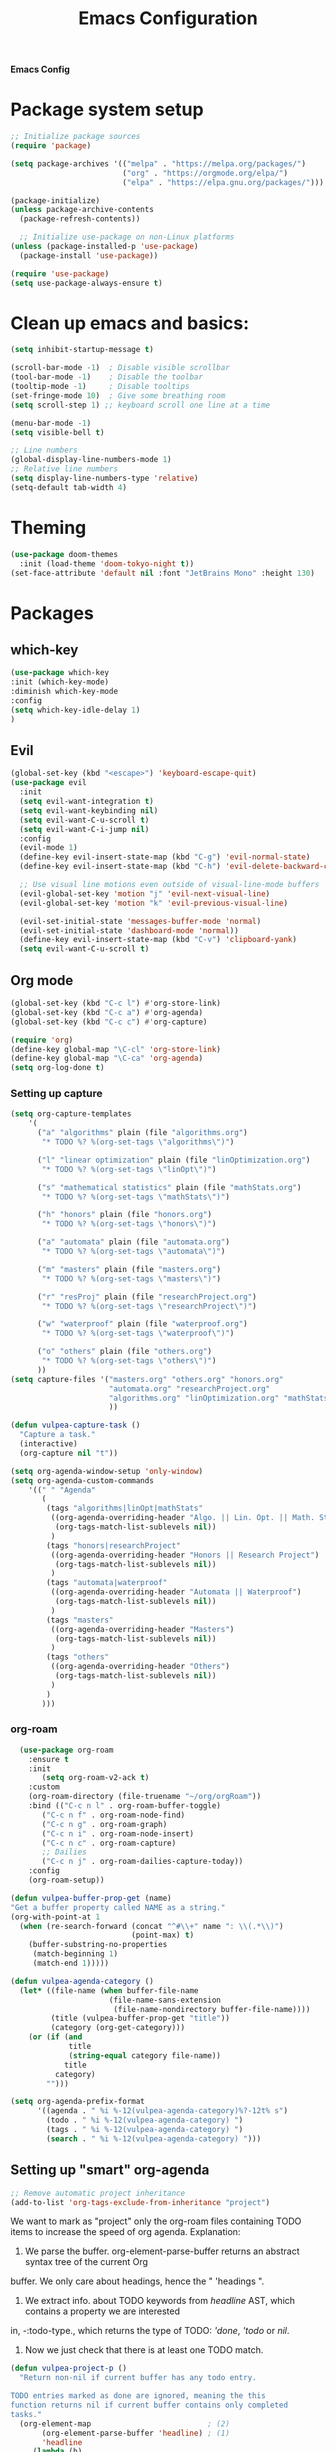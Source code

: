 #+title: Emacs Configuration

*Emacs Config*

* Package system setup
#+BEGIN_SRC emacs-lisp
;; Initialize package sources
(require 'package)

(setq package-archives '(("melpa" . "https://melpa.org/packages/")
                         ("org" . "https://orgmode.org/elpa/")
                         ("elpa" . "https://elpa.gnu.org/packages/")))

(package-initialize)
(unless package-archive-contents
  (package-refresh-contents))

  ;; Initialize use-package on non-Linux platforms
(unless (package-installed-p 'use-package)
  (package-install 'use-package))

(require 'use-package)
(setq use-package-always-ensure t)
#+END_SRC
* Clean up emacs and basics:
#+BEGIN_SRC emacs-lisp
  (setq inhibit-startup-message t)

  (scroll-bar-mode -1)  ; Disable visible scrollbar
  (tool-bar-mode -1)    ; Disable the toolbar
  (tooltip-mode -1)     ; Disable tooltips
  (set-fringe-mode 10)  ; Give some breathing room
  (setq scroll-step 1) ;; keyboard scroll one line at a time

  (menu-bar-mode -1)
  (setq visible-bell t)

  ;; Line numbers
  (global-display-line-numbers-mode 1)
  ;; Relative line numbers
  (setq display-line-numbers-type 'relative)
  (setq-default tab-width 4)
#+END_SRC

* Theming
#+BEGIN_SRC emacs-lisp
(use-package doom-themes
  :init (load-theme 'doom-tokyo-night t))
(set-face-attribute 'default nil :font "JetBrains Mono" :height 130)
#+END_SRC

* Packages
** which-key
#+BEGIN_SRC emacs-lisp
  (use-package which-key
  :init (which-key-mode)
  :diminish which-key-mode
  :config
  (setq which-key-idle-delay 1)
  )
#+END_SRC
** Evil
#+BEGIN_SRC emacs-lisp
(global-set-key (kbd "<escape>") 'keyboard-escape-quit)
(use-package evil
  :init
  (setq evil-want-integration t)
  (setq evil-want-keybinding nil)
  (setq evil-want-C-u-scroll t)
  (setq evil-want-C-i-jump nil)
  :config
  (evil-mode 1)
  (define-key evil-insert-state-map (kbd "C-g") 'evil-normal-state)
  (define-key evil-insert-state-map (kbd "C-h") 'evil-delete-backward-char-and-join)

  ;; Use visual line motions even outside of visual-line-mode buffers
  (evil-global-set-key 'motion "j" 'evil-next-visual-line)
  (evil-global-set-key 'motion "k" 'evil-previous-visual-line)

  (evil-set-initial-state 'messages-buffer-mode 'normal)
  (evil-set-initial-state 'dashboard-mode 'normal))
  (define-key evil-insert-state-map (kbd "C-v") 'clipboard-yank)
  (setq evil-want-C-u-scroll t)
#+END_SRC

** Org mode
#+BEGIN_SRC emacs-lisp
(global-set-key (kbd "C-c l") #'org-store-link)
(global-set-key (kbd "C-c a") #'org-agenda)
(global-set-key (kbd "C-c c") #'org-capture)

(require 'org)
(define-key global-map "\C-cl" 'org-store-link)
(define-key global-map "\C-ca" 'org-agenda)
(setq org-log-done t)

#+END_SRC
*** Setting up capture
#+BEGIN_SRC emacs-lisp
  (setq org-capture-templates
      '(
        ("a" "algorithms" plain (file "algorithms.org")
         "* TODO %? %(org-set-tags \"algorithms\")")

        ("l" "linear optimization" plain (file "linOptimization.org")
         "* TODO %? %(org-set-tags \"linOpt\")")

        ("s" "mathematical statistics" plain (file "mathStats.org")
         "* TODO %? %(org-set-tags \"mathStats\")")

        ("h" "honors" plain (file "honors.org")
         "* TODO %? %(org-set-tags \"honors\")")

        ("a" "automata" plain (file "automata.org")
         "* TODO %? %(org-set-tags \"automata\")")

        ("m" "masters" plain (file "masters.org")
         "* TODO %? %(org-set-tags \"masters\")")

        ("r" "resProj" plain (file "researchProject.org")
         "* TODO %? %(org-set-tags \"researchProject\")")

        ("w" "waterproof" plain (file "waterproof.org")
         "* TODO %? %(org-set-tags \"waterproof\")")

        ("o" "others" plain (file "others.org")
         "* TODO %? %(org-set-tags \"others\")")
        ))
  (setq capture-files '("masters.org" "others.org" "honors.org"
                        "automata.org" "researchProject.org"
                        "algorithms.org" "linOptimization.org" "mathStats.org"
                        ))

  (defun vulpea-capture-task ()
    "Capture a task."
    (interactive)
    (org-capture nil "t"))

  (setq org-agenda-window-setup 'only-window)
  (setq org-agenda-custom-commands
      '((" " "Agenda"
         (
          (tags "algorithms|linOpt|mathStats"
           ((org-agenda-overriding-header "Algo. || Lin. Opt. || Math. Stats.")
            (org-tags-match-list-sublevels nil))
           )
          (tags "honors|researchProject"
           ((org-agenda-overriding-header "Honors || Research Project")
            (org-tags-match-list-sublevels nil))
           )
          (tags "automata|waterproof"
           ((org-agenda-overriding-header "Automata || Waterproof")
            (org-tags-match-list-sublevels nil))
           )
          (tags "masters"
           ((org-agenda-overriding-header "Masters")
            (org-tags-match-list-sublevels nil))
           )
          (tags "others"
           ((org-agenda-overriding-header "Others")
            (org-tags-match-list-sublevels nil))
           )
          )
         )))
#+END_SRC
*** org-roam
#+BEGIN_SRC emacs-lisp
	  (use-package org-roam
		:ensure t
		:init
		   (setq org-roam-v2-ack t)
		:custom
		(org-roam-directory (file-truename "~/org/orgRoam"))
		:bind (("C-c n l" . org-roam-buffer-toggle)
		   ("C-c n f" . org-roam-node-find)
		   ("C-c n g" . org-roam-graph)
		   ("C-c n i" . org-roam-node-insert)
		   ("C-c n c" . org-roam-capture)
		   ;; Dailies
		   ("C-c n j" . org-roam-dailies-capture-today))
		:config
		(org-roam-setup))

	(defun vulpea-buffer-prop-get (name)
	"Get a buffer property called NAME as a string."
	(org-with-point-at 1
	  (when (re-search-forward (concat "^#\\+" name ": \\(.*\\)")
							   (point-max) t)
		(buffer-substring-no-properties
		 (match-beginning 1)
		 (match-end 1)))))

	(defun vulpea-agenda-category ()
	  (let* ((file-name (when buffer-file-name
						  (file-name-sans-extension
						   (file-name-nondirectory buffer-file-name))))
			 (title (vulpea-buffer-prop-get "title"))
			 (category (org-get-category)))
		(or (if (and
				 title
				 (string-equal category file-name))
				title
			  category)
			"")))

	(setq org-agenda-prefix-format
		  '((agenda . " %i %-12(vulpea-agenda-category)%?-12t% s")
			(todo . " %i %-12(vulpea-agenda-category) ")
			(tags . " %i %-12(vulpea-agenda-category) ")
			(search . " %i %-12(vulpea-agenda-category) ")))
#+END_SRC
** Setting up "smart" org-agenda
#+BEGIN_SRC emacs-lisp
  ;; Remove automatic project inheritance
  (add-to-list 'org-tags-exclude-from-inheritance "project")
#+END_SRC
We want to mark as "project" only the org-roam files containing TODO items to increase the speed of
org agenda.
Explanation:
   1. We parse the buffer. org-element-parse-buffer returns an abstract syntax tree of the current Org
   buffer. We only care about headings, hence the " 'headings ".
   2. We extract info. about TODO keywords from /headline/ AST, which contains a property we are interested
   in, -:todo-type., which returns the type of TODO: /'done/, /'todo/ or /nil/.
   3. Now we just check that there is at least one TODO match.
#+BEGIN_SRC emacs-lisp
  (defun vulpea-project-p ()
    "Return non-nil if current buffer has any todo entry.

  TODO entries marked as done are ignored, meaning the this
  function returns nil if current buffer contains only completed
  tasks."
    (org-element-map                          ; (2)
         (org-element-parse-buffer 'headline) ; (1)
         'headline
       (lambda (h)
         (eq (org-element-property :todo-type h)
             'todo))
       nil 'first-match))                     ; (3)
#+END_SRC
Now we use this function to add or remove the /project/ tag from nodes. We do this twice: when visiting a node,
and in /before-safe-hook/.
#+BEGIN_SRC emacs-lisp
	(defun vulpea-buffer-prop-get-list (name &optional separators)
	  "Get a buffer property NAME as a list using SEPARATORS.
	If SEPARATORS is non-nil, it should be a regular expression
	matching text that separates, but is not part of, the substrings.
	If nil it defaults to `split-string-default-separators', normally
	\"[ \f\t\n\r\v]+\", and OMIT-NULLS is forced to t."
	  (let ((value (vulpea-buffer-prop-get name)))
		(when (and value (not (string-empty-p value)))
		  (split-string-and-unquote value separators))))
	(defun vulpea-buffer-prop-set (name value)
	"Set a file property called NAME to VALUE in buffer file.
  If the property is already set, replace its value."
	(setq name (downcase name))
	(org-with-point-at 1
	  (let ((case-fold-search t))
		(if (re-search-forward (concat "^#\\+" name ":\\(.*\\)")
							   (point-max) t)
			(replace-match (concat "#+" name ": " value) 'fixedcase)
		  (while (and (not (eobp))
					  (looking-at "^[#:]"))
			(if (save-excursion (end-of-line) (eobp))
				(progn
				  (end-of-line)
				  (insert "\n"))
			  (forward-line)
			  (beginning-of-line)))
		  (insert "#+" name ": " value "\n")))))

	  (defun vulpea-buffer-tags-get ()
		"Return filetags value in current buffer."
		(vulpea-buffer-prop-get-list "filetags" "[ :]"))
	  (defun vulpea-buffer-prop-remove (name)
		"Remove a buffer property called NAME."
		(org-with-point-at 1
				(when (re-search-forward (concat "\\(^#\\+" name ":.*\n?\\)")
									        (point-max) t)
	     (replace-match ""))))

	  (defun vulpea-buffer-tags-set (&rest tags)
		"Set TAGS in current buffer.
	  If filetags value is already set, replace it."
		(if tags
			(vulpea-buffer-prop-set
			 "filetags" (concat ":" (string-join tags ":") ":"))
		  (vulpea-buffer-prop-remove "filetags")))

		(defun vulpea-project-update-tag ()
			  "Update PROJECT tag in the current buffer."
			  (when (and (not (active-minibuffer-window))
						 (vulpea-buffer-p))
				(save-excursion
				  (goto-char (point-min))
				  (let* ((tags (vulpea-buffer-tags-get))
						 (original-tags tags))
					(if (vulpea-project-p)
						(setq tags (cons "project" tags))
					  (setq tags (remove "project" tags)))

					;; cleanup duplicates
					(setq tags (seq-uniq tags))

					;; update tags if changed
					(when (or (seq-difference tags original-tags)
							  (seq-difference original-tags tags))
					  (apply #'vulpea-buffer-tags-set tags))))))

		(defun vulpea-buffer-p ()
		  "Return non-nil if the currently visited buffer is a note."
		  (and buffer-file-name
			   (string-prefix-p
				(expand-file-name (file-name-as-directory org-roam-directory))
				(file-name-directory buffer-file-name))))

		(add-hook 'find-file-hook #'vulpea-project-update-tag)
		(add-hook 'before-save-hook #'vulpea-project-update-tag)
#+END_SRC
Lastly, to dynamically build /org-agenda-files/, we query all files containing the /project/ tag.
#+BEGIN_SRC emacs-lisp
  (defun vulpea-project-files ()
  "Return a list of note files containing 'project' tag." ;
  (seq-uniq
   (seq-map
    #'car
    (org-roam-db-query
     [:select [nodes:file]
      :from tags
      :left-join nodes
      :on (= tags:node-id nodes:id)
      :where (like tag (quote "%\"project\"%"))]))))

  (defun vulpea-agenda-files-update (&rest _)
  "Update the value of `org-agenda-files'."
  (setq org-agenda-files (vulpea-project-files))
  (setq org-agenda-files (append org-agenda-files capture-files))
  )

  (advice-add 'org-agenda :before #'vulpea-agenda-files-update)
  (advice-add 'org-todo-list :before #'vulpea-agenda-files-update)

  (dolist (file (org-roam-list-files))
  (message "processing %s" file)
  (with-current-buffer (or (find-buffer-visiting file)
                           (find-file-noselect file))
    (vulpea-project-update-tag)
    (save-buffer)))
#+END_SRC
*** Beautify org mode
#+BEGIN_SRC emacs-lisp
  (setq org-hide-emphasis-markers t)

    (font-lock-add-keywords 'org-mode
	'(("^ *\\([-]\\) "
	   (0 (prog1 () (compose-region (match-beginning 1) (match-end 1) "•"))))))

  (use-package org-bullets
   :config
   (add-hook 'org-mode-hook (lambda () (org-bullets-mode 1))))

  ;; Change date format
  (setq-default org-display-custom-times t)
  (setq org-time-stamp-custom-formats '("<%d-%m-%Y %a>" . "<%d-%m-%Y %a %H:%M>"))

  ;; Improve org mode looks
  (setq org-startup-indented t
	  org-pretty-entities t
	  org-hide-emphasis-markers t
	  org-startup-with-inline-images t
	  org-image-actual-width '(300))

(defun efs/org-mode-visual-fill ()
  (setq visual-fill-column-width 120
        visual-fill-column-center-text t)
  (visual-fill-column-mode 1))

(use-package visual-fill-column
  :hook (org-mode . efs/org-mode-visual-fill))
#+END_SRC
*** vulpea
#+BEGIN_SRC emacs-lisp
(use-package vulpea
  :ensure t
  ;; hook into org-roam-db-autosync-mode you wish to enable
  ;; persistence of meta values (see respective section in README to
  ;; find out what meta means)
  :hook ((org-roam-db-autosync-mode . vulpea-db-autosync-enable)))
#+END_SRC
#** doom-modeline
##+BEGIN_SRC emacs-lisp
#(use-package all-the-icons)
#
#(use-package doom-modeline
#  :init (doom-modeline-mode 1)
#  :custom ((doom-modeline-height 15)))
##+END_SRC
** evil-nerd-commenter
#+BEGIN_SRC emacs-lisp
  (use-package evil-nerd-commenter
    :bind ("C-/" . evilnc-comment-or-uncomment-lines))
#+END_SRC
** golden-ratio
#+BEGIN_SRC emacs-lisp
  (use-package golden-ratio)
  (golden-ratio-mode 1)
#+END_SRC
#** ivy
##+BEGIN_SRC emacs-lisp
#  (use-package ivy
#    :diminish
#    :bind (("C-s" . swiper)
#           :map ivy-minibuffer-map
#           ("RET" . ivy-alt-done)
#           ("TAB" . ivy-next-line)
#           ("<backtab>" . ivy-previous-line)
#           :map ivy-switch-buffer-map
#           ("RET" . ivy-done)
#           ("TAB" . ivy-next-line)
#           ("<backtab>" . ivy-previous-line)
#           :map ivy-reverse-i-search-map
#           ("RET" . ivy-done)
#           ("TAB" . ivy-next-line)
#           ("<backtab>" . ivy-previous-line))
#    :config
#    (ivy-mode 1))
#  (with-eval-after-load 'ivy
#    (define-key ivy-mode-map (kbd "S-<tab>") 'ivy-previous-line))
#
#
#
#  (use-package ivy-rich
#    :init
#    (ivy-rich-mode 1))
##+END_SRC
#** Company mode 
##+BEGIN_SRC emacs-lisp
#  (defun my-company-space-and-complete ()
#    "Select the current company candidate and insert a space."
#    (interactive)
#    (company-complete-selection)
#    (insert " "))
#
#  (use-package company
#    :after lsp-mode
#    :hook (lsp-mode . company-mode)
#    :bind (:map company-active-map
#          ("<backtab>" . company-select-previous-or-abort)
#          ("<tab>" . company-select-next-or-abort)
#          ("RET" . my-company-space-and-complete))
#    :custom
#    (company-minimum-prefix-length 1)
#    (company-idle-delay 0.0))
#  (add-hook 'after-init-hook 'global-company-mode)
#
#  (use-package company-box
#    :hook (company-mode . company-box-mode))
##+END_SRC
#** Magit 
##+BEGIN_SRC emacs-lisp
#  (use-package magit
#  :custom
#  (magit-display-buffer-function #'magit-display-buffer-same-window-except-diff-v1))
#
#;; NOTE: Make sure to configure a GitHub token before using this package!
#;; - https://magit.vc/manual/forge/Token-Creation.html#Token-Creation
#;; - https://magit.vc/manual/ghub/Getting-Started.html#Getting-Started
#;; (use-package forge)
##+END_SRC
#** counsel
##+BEGIN_SRC emacs-lisp
#(use-package counsel
#  :bind (("C-M-j" . 'counsel-switch-buffer)
#         :map minibuffer-local-map
#         ("C-r" . 'counsel-minibuffer-history))
#  :config
#  (counsel-mode 1))
##+END_SRC
#** lsp-mode
##+BEGIN_SRC emacs-lisp
#(defun efs/lsp-mode-setup ()
#(setq lsp-headerline-breadcrumb-segments '(path-up-to-project file symbols))
#(lsp-headerline-breadcrumb-mode))
#
#(use-package lsp-mode
#  :commands (lsp lsp-deferred)
#  :hook (lsp-mode . efs/lsp-mode-setup)
#  :init
#  (setq lsp-keymap-prefix "C-c l")  ;; Or 'C-l', 's-l'
#  :config
#  (lsp-enable-which-key-integration t))
##+END_SRC
#
#*** lsp-ui
##+BEGIN_SRC emacs-lisp
#(use-package lsp-ui
#  :hook (lsp-mode . lsp-ui-mode)
#  :custom
#  (lsp-ui-doc-position 'bottom))
##+END_SRC
#
#*** lsp-treemacs
##+BEGIN_SRC emacs-lisp
#(use-package lsp-treemacs
#  :after lsp)
##+END_SRC
#
#*** lsp-ivy
##+BEGIN_SRC emacs-lisp
#(use-package lsp-ivy)
##+END_SRC

